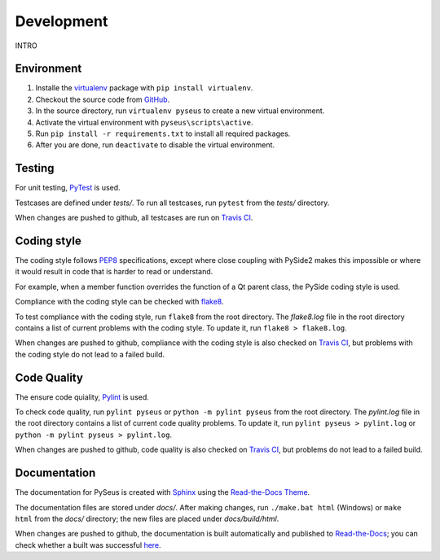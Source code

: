Development
===========

INTRO

Environment
-----------

1. Installe the `virtualenv <https://virtualenv.pypa.io/en/latest/>`_ package
   with ``pip install virtualenv``.

2. Checkout the source code from `GitHub <https://github.com/calmer/PySEUS>`_.

3. In the source directory, run ``virtualenv pyseus`` to create a new virtual
   environment.

4. Activate the virtual environment with ``pyseus\scripts\active``.

5. Run ``pip install -r requirements.txt`` to install all required packages.

6. After you are done, run ``deactivate`` to disable the virtual environment.

Testing
-------

For unit testing, `PyTest <https://pypi.org/project/pytest/>`_ is used.

Testcases are defined under *tests/*. To run all testcases, run ``pytest``
from the *tests/* directory.

When changes are pushed to github, all testcases are run on
`Travis CI <https://travis-ci.org/calmer/PySEUS>`_.


Coding style
------------

The coding style follows `PEP8 <https://www.python.org/dev/peps/pep-0008/>`_
specifications, except where close coupling with PySide2 makes this impossible
or where it would result in code that is harder to read or understand.

For example, when a member function overrides the function of a Qt parent
class, the PySide coding style is used.

Compliance with the coding style can be checked with
`flake8 <https://pypi.org/project/flake8/>`_.

To test compliance with the coding style, run ``flake8`` from the root
directory. The *flake8.log* file in the root directory contains a list of 
current problems with the coding style. To update it, run 
``flake8 > flake8.log``.

When changes are pushed to github, compliance with the coding style is also
checked on `Travis CI <https://travis-ci.org/calmer/PySEUS>`_, but problems 
with the coding style do not lead to a failed build.


Code Quality
------------

The ensure code quiality, `Pylint <https://www.pylint.org/>`_ is used.

To check code quality, run ``pylint pyseus`` or ``python -m pylint pyseus`` 
from the root directory. The *pylint.log* file in the root directory contains 
a list of current code quality problems. To update it, run 
``pylint pyseus > pylint.log`` or ``python -m pylint pyseus > pylint.log``.

When changes are pushed to github, code quality is also checked on 
`Travis CI <https://travis-ci.org/calmer/PySEUS>`_, but problems do not lead 
to a failed build.


Documentation
-------------

The documentation for PySeus is created with
`Sphinx <http://www.sphinx-doc.org>`_ using the `Read-the-Docs Theme 
<https://sphinx-rtd-theme.readthedocs.io/en/stable/index.html>`_.

The documentation files are stored under *docs/*. After making changes, run
``./make.bat html`` (Windows) or ``make html`` from the *docs/* directory;
the new files are placed under *docs/build/html*.

When changes are pushed to github, the documentation is built automatically
and published to `Read-the-Docs <https://pyseus.readthedocs.io/en/latest/>`_;
you can check whether a built was successful `here 
<https://readthedocs.org/projects/pyseus/builds/>`_.
